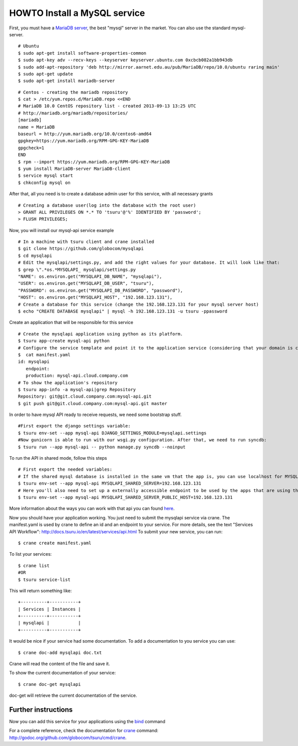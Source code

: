 .. Copyright 2013 tsuru authors. All rights reserved.
   Use of this source code is governed by a BSD-style
   license that can be found in the LICENSE file.

+++++++++++++++++++++++++++++
HOWTO Install a MySQL service
+++++++++++++++++++++++++++++

First, you must have a `MariaDB server <https://downloads.mariadb.org/mariadb/repositories/>`_, the best "mysql" server in the market. You can also use the standard mysql-server.

.. highlight:: bash

::

    # Ubuntu
    $ sudo apt-get install software-properties-common
    $ sudo apt-key adv --recv-keys --keyserver keyserver.ubuntu.com 0xcbcb082a1bb943db
    $ sudo add-apt-repository 'deb http://mirror.aarnet.edu.au/pub/MariaDB/repo/10.0/ubuntu raring main'
    $ sudo apt-get update
    $ sudo apt-get install mariadb-server

.. highlight:: bash

::

    # Centos - creating the mariadb repository
    $ cat > /etc/yum.repos.d/MariaDB.repo <<END
    # MariaDB 10.0 CentOS repository list - created 2013-09-13 13:25 UTC
    # http://mariadb.org/mariadb/repositories/
    [mariadb]
    name = MariaDB
    baseurl = http://yum.mariadb.org/10.0/centos6-amd64
    gpgkey=https://yum.mariadb.org/RPM-GPG-KEY-MariaDB
    gpgcheck=1
    END
    $ rpm --import https://yum.mariadb.org/RPM-GPG-KEY-MariaDB
    $ yum install MariaDB-server MariaDB-client
    $ service mysql start
    $ chkconfig mysql on

After that, all you need is to create a database admin user for this service, with all necessary grants

.. highlight:: bash

::

    # Creating a database user(log into the database with the root user)
    > GRANT ALL PRIVILEGES ON *.* TO 'tsuru'@'%' IDENTIFIED BY 'password';
    > FLUSH PRIVILEGES;

Now, you will install our mysql-api service example

.. highlight:: bash

::

    # In a machine with tsuru client and crane installed
    $ git clone https://github.com/globocom/mysqlapi
    $ cd mysqlapi
    # Edit the mysqlapi/settings.py, and add the right values for your database. It will look like that:
    $ grep \".*os.*MYSQLAPI_ mysqlapi/settings.py
    "NAME": os.environ.get("MYSQLAPI_DB_NAME", "mysqlapi"),
    "USER": os.environ.get("MYSQLAPI_DB_USER", "tsuru"),
    "PASSWORD": os.environ.get("MYSQLAPI_DB_PASSWORD", "password"),
    "HOST": os.environ.get("MYSQLAPI_HOST", "192.168.123.131"),
    # Create a database for this service (change the 192.168.123.131 for your mysql server host)
    $ echo "CREATE DATABASE mysqlapi" | mysql -h 192.168.123.131 -u tsuru -ppassword


Create an application that will be responsible for this service

.. highlight:: bash

::

    # Create the mysqlapi application using python as its platform.
    $ tsuru app-create mysql-api python
    # Configure the service template and point it to the application service (considering that your domain is cloud.company.com)
    $  cat manifest.yaml
    id: mysqlapi
       endpoint:
       production: mysql-api.cloud.company.com
    # To show the application's repository
    $ tsuru app-info -a mysql-api|grep Repository
    Repository: git@git.cloud.company.com:mysql-api.git
    $ git push git@git.cloud.company.com:mysql-api.git master

In order to have mysql API ready to receive requests, we need some bootstrap stuff.

.. highlight:: bash

::

    #First export the django settings variable:
    $ tsuru env-set --app mysql-api DJANGO_SETTINGS_MODULE=mysqlapi.settings
    #Now gunicorn is able to run with our wsgi.py configuration. After that, we need to run syncdb:
    $ tsuru run --app mysql-api -- python manage.py syncdb --noinput


To run the API in shared mode, follow this steps


.. highlight:: bash

::

    # First export the needed variables:
    # If the shared mysql database is installed in the same vm that the app is, you can use localhost for MYSQLAPI_SHARED_SERVER
    $ tsuru env-set --app mysql-api MYSQLAPI_SHARED_SERVER=192.168.123.131
    # Here you'll also need to set up a externally accessible endpoint to be used by the apps that are using the service
    $ tsuru env-set --app mysql-api MYSQLAPI_SHARED_SERVER_PUBLIC_HOST=192.168.123.131

More information about the ways you can work with that api you can found `here <https://github.com/globocom/mysqlapi#choose-your-configuration-mode>`_.

Now you should have your application working. You just need to submit the mysqlapi service via crane.
The manifest.yaml is used by crane to define an id and an endpoint to your service.
For more details, see the text "Services API Workflow": http://docs.tsuru.io/en/latest/services/api.html
To submit your new service, you can run:

.. highlight:: bash

::

    $ crane create manifest.yaml

To list your services:

.. highlight:: bash

::

    $ crane list
    #OR
    $ tsuru service-list

This will return something like:

.. highlight:: bash

::

    +----------+-----------+
    | Services | Instances |
    +----------+-----------+
    | mysqlapi |           |
    +----------+-----------+


It would be nice if your service had some documentation. To add a documentation to you service you can use:

.. highlight:: bash

::

    $ crane doc-add mysqlapi doc.txt

Crane will read the content of the file and save it.

To show the current documentation of your service:

.. highlight:: bash

::

    $ crane doc-get mysqlapi

doc-get will retrieve the current documentation of the service.


Further instructions
====================

Now you can add this service for your applications using the `bind <http://godoc.org/github.com/globocom/tsuru/cmd/tsuru#hdr-Bind_an_application_to_a_service_instance>`_ command

For a complete reference, check the documentation for `crane <http://docs.tsuru.io/en/latest/services/usage.html>`_ command:
`http://godoc.org/github.com/globocom/tsuru/cmd/crane <http://godoc.org/github.com/globocom/tsuru/cmd/crane>`_.
